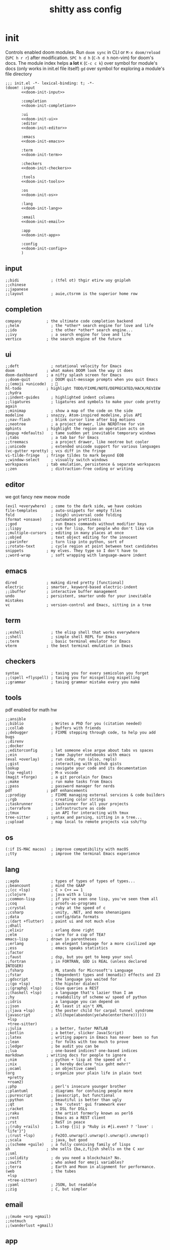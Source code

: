 #+property: header-args:emacs-lisp
#+property: header-args:elisp :results replace :exports code
#+property: header-args :tangle no :results silent :eval no-export
#+title: shitty ass config

* init
Controls enabled doom modules. Run =doom sync= in CLI or =M-x doom/reload= (=SPC h r r=) after modification.
=SPC h d h= (=C-h d h= non-vim) for doom's docs. The module index helps *a lot*
=K= (=C-c c k=) over symbol for module's docs (only works in init.el file itself)
=gd= over symbol for exploring a module's file directory

#+begin_src elisp :tangle "init.el" :noweb no-export :noweb-ref none
  ;;; init.el -*- lexical-binding: t; -*-
  (doom! :input
         <<doom-init-input>>

         :completion
         <<doom-init-completion>>

         :ui
         <<doom-init-ui>>
         :editor
         <<doom-init-editor>>

         :emacs
         <<doom-init-emacs>>

         :term
         <<doom-init-term>>

         :checkers
         <<doom-init-checkers>>

         :tools
         <<doom-init-tools>>

         :os
         <<doom-init-os>>

         :lang
         <<doom-init-lang>>

         :email
         <<doom-init-email>>

         :app
         <<doom-init-app>>

         :config
         <<doom-init-config>>
         )
#+end_src

** input
#+name: doom-init-input
#+begin_src elisp
;;bidi              ; (tfel ot) thgir etirw uoy gnipleh
;;chinese
;;japanese
;;layout            ; auie,ctsrnm is the superior home row
#+end_src

** completion
#+name: doom-init-completion
#+begin_src elisp
company           ; the ultimate code completion backend
;;helm              ; the *other* search engine for love and life
;;ido               ; the other *other* search engine...
;;ivy               ; a search engine for love and life
vertico           ; the search engine of the future
#+end_src

** ui
#+name: doom-init-ui
#+begin_src elisp
;;deft              ; notational velocity for Emacs
doom              ; what makes DOOM look the way it does
doom-dashboard    ; a nifty splash screen for Emacs
;;doom-quit         ; DOOM quit-message prompts when you quit Emacs
;;(emoji +unicode)  ; 🙂
hl-todo           ; highlight TODO/FIXME/NOTE/DEPRECATED/HACK/REVIEW
;;hydra
;;indent-guides     ; highlighted indent columns
;;ligatures         ; ligatures and symbols to make your code pretty again
;;minimap           ; show a map of the code on the side
modeline          ; snazzy, Atom-inspired modeline, plus API
;;nav-flash         ; blink cursor line after big motions
;;neotree           ; a project drawer, like NERDTree for vim
ophints           ; highlight the region an operation acts on
(popup +defaults)   ; tame sudden yet inevitable temporary windows
;;tabs              ; a tab bar for Emacs
;;treemacs          ; a project drawer, like neotree but cooler
;;unicode           ; extended unicode support for various languages
(vc-gutter +pretty) ; vcs diff in the fringe
vi-tilde-fringe   ; fringe tildes to mark beyond EOB
;;window-select     ; visually switch windows
workspaces        ; tab emulation, persistence & separate workspaces
;;zen               ; distraction-free coding or writing
#+end_src

** editor
we got fancy new meow mode
#+name: doom-init-editor
#+begin_src elisp
(evil +everywhere)  ; come to the dark side, we have cookies
file-templates      ; auto-snippets for empty files
fold                ; (nigh) universal code folding
(format +onsave)    ; automated prettiness
;;god               ; run Emacs commands without modifier keys
;;lispy             ; vim for lisp, for people who don't like vim
;;multiple-cursors  ; editing in many places at once
;;objed             ; text object editing for the innocent
;;parinfer          ; turn lisp into python, sort of
;;rotate-text       ; cycle region at point between text candidates
snippets          ; my elves. They type so I don't have to
;;word-wrap         ; soft wrapping with language-aware indent
#+end_src

** emacs
#+name: doom-init-emacs
#+begin_src elisp
dired             ; making dired pretty [functional]
electric          ; smarter, keyword-based electric-indent
;;ibuffer         ; interactive buffer management
undo              ; persistent, smarter undo for your inevitable mistakes
vc                ; version-control and Emacs, sitting in a tree
#+end_src

** term
#+name: doom-init-term
#+begin_src elisp
;;eshell            ; the elisp shell that works everywhere
;;shell             ; simple shell REPL for Emacs
;;term              ; basic terminal emulator for Emacs
vterm             ; the best terminal emulation in Emacs
#+end_src

** checkers
#+name: doom-init-checkers
#+begin_src elisp
syntax              ; tasing you for every semicolon you forget
;;(spell +flyspell) ; tasing you for misspelling mispelling
;;grammar           ; tasing grammar mistake every you make
#+end_src

** tools
pdf enabled for math hw
#+name: doom-init-tools
#+begin_src elisp
;;ansible
;;biblio            ; Writes a PhD for you (citation needed)
;;collab            ; buffers with friends
;;debugger          ; FIXME stepping through code, to help you add bugs
;;direnv
;;docker
;;editorconfig      ; let someone else argue about tabs vs spaces
;;ein               ; tame Jupyter notebooks with emacs
(eval +overlay)     ; run code, run (also, repls)
;;gist              ; interacting with github gists
lookup              ; navigate your code and its documentation
(lsp +eglot)        ; M-x vscode
(magit +forge)      ; a git porcelain for Emacs
;;make              ; run make tasks from Emacs
;;pass              ; password manager for nerds
pdf               ; pdf enhancements
;;prodigy           ; FIXME managing external services & code builders
;;rgb               ; creating color strings
;;taskrunner        ; taskrunner for all your projects
;;terraform         ; infrastructure as code
;;tmux              ; an API for interacting with tmux
tree-sitter       ; syntax and parsing, sitting in a tree...
;;upload            ; map local to remote projects via ssh/ftp
#+end_src

** os
#+name: doom-init-os
#+begin_src elisp
(:if IS-MAC macos)  ; improve compatibility with macOS
;;tty               ; improve the terminal Emacs experience
#+end_src

** lang
#+name: doom-init-lang
#+begin_src elisp
;;agda              ; types of types of types of types...
;;beancount         ; mind the GAAP
;;(cc +lsp)         ; C > C++ == 1
;;clojure           ; java with a lisp
;;common-lisp       ; if you've seen one lisp, you've seen them all
;;coq               ; proofs-as-programs
;;crystal           ; ruby at the speed of c
;;csharp            ; unity, .NET, and mono shenanigans
;;data              ; config/data formats
;;(dart +flutter)   ; paint ui and not much else
;;dhall
;;elixir            ; erlang done right
;;elm               ; care for a cup of TEA?
emacs-lisp        ; drown in parentheses
;;erlang            ; an elegant language for a more civilized age
;;ess               ; emacs speaks statistics
;;factor
;;faust             ; dsp, but you get to keep your soul
;;fortran           ; in FORTRAN, GOD is REAL (unless declared INTEGER)
;;fsharp            ; ML stands for Microsoft's Language
;;fstar             ; (dependent) types and (monadic) effects and Z3
;;gdscript          ; the language you waited for
;;(go +lsp)         ; the hipster dialect
;;(graphql +lsp)    ; Give queries a REST
;;(haskell +lsp)    ; a language that's lazier than I am
;;hy                ; readability of scheme w/ speed of python
;;idris             ; a language you can depend on
;;json              ; At least it ain't XML
;;(java +lsp)       ; the poster child for carpal tunnel syndrome
(javascript         ; all(hope(abandon(ye(who(enter(here))))))
 +lsp
 +tree-sitter)
;;julia             ; a better, faster MATLAB
;;kotlin            ; a better, slicker Java(Script)
;;latex             ; writing papers in Emacs has never been so fun
;;lean              ; for folks with too much to prove
;;ledger            ; be audit you can be
;;lua               ; one-based indices? one-based indices
markdown          ; writing docs for people to ignore
;;nim               ; python + lisp at the speed of c
;;nix               ; I hereby declare "nix geht mehr!"
;;ocaml             ; an objective camel
(org                ; organize your plain life in plain text
 +pretty
 +roam2)
;;php               ; perl's insecure younger brother
;;plantuml          ; diagrams for confusing people more
;;purescript        ; javascript, but functional
;;python            ; beautiful is better than ugly
;;qt                ; the 'cutest' gui framework ever
;;racket            ; a DSL for DSLs
;;raku              ; the artist formerly known as perl6
;;rest              ; Emacs as a REST client
;;rst               ; ReST in peace
;;(ruby +rails)     ; 1.step {|i| p "Ruby is #{i.even? ? 'love' : 'life'}"}
;;(rust +lsp)       ; Fe2O3.unwrap().unwrap().unwrap().unwrap()
;;scala             ; java, but good
;;(scheme +guile)   ; a fully conniving family of lisps
sh                ; she sells {ba,z,fi}sh shells on the C xor
;;sml
;;solidity          ; do you need a blockchain? No.
;;swift             ; who asked for emoji variables?
;;terra             ; Earth and Moon in alignment for performance.
(web                ; the tubes
 +lsp
 +tree-sitter)
;;yaml              ; JSON, but readable
;;zig               ; C, but simpler
#+end_src

** email
#+name: doom-init-email
#+begin_src elisp
;;(mu4e +org +gmail)
;;notmuch
;;(wanderlust +gmail)
#+end_src

** app
#+name: doom-init-app
#+begin_src elisp
;;calendar
;;emms
;;everywhere        ; *leave* Emacs!? You must be joking
;;irc               ; how neckbeards socialize
;;(rss +org)        ; emacs as an RSS reader
;;twitter           ; twitter client https://twitter.com/vnought
#+end_src

** config
#+name: doom-init-config
#+begin_src elisp
literate
(default +bindings +smartparens)
#+end_src

* packages
Install custom packages through declaration here. Run =doom sync= in CLI or =M-x doom/reload= (=SPC h r r=) after modification.

#+begin_src elisp :tangle "packages.el"
;; -*- no-byte-compile: t; -*-
;;; $DOOMDIR/packages.el
#+end_src

** info
To install package:
#+begin_src elisp
(package! some-package)
#+end_src

Specific external repository:
(Can also be used to override default packages)
#+begin_src elisp
(package! another-package
  :recipe (:host github :repo "username/repo"))
#+end_src

Calling specific files (usually for abnormal package structure):
#+begin_src elisp
(package! this-package
  :recipe (:host github :repo "username/repo"
           :files ("some-file.el" "src/lisp/*.el")))
#+end_src

Disabling
#+begin_src elisp
(package! builtin-package :disable t)
#+end_src

Specific branch
#+begin_src elisp
(package! builtin-package :recipe (:branch "develop"))
#+end_src

Specific commit
#+begin_src elisp
(package! builtin-package :pin "1a2b3c4d5e")
#+end_src

Unrestricting default package to certain commit (or unpinning)
#+begin_src elisp
(unpin! pinned-package)
;; ...or multiple packages
(unpin! pinned-package another-pinned-package)
;; ...Or *all* packages (NOT RECOMMENDED; will likely break things)
(unpin! t)
#+end_src

** disable default snippets
cuz i like my own better
#+begin_src elisp :tangle "packages.el"
(package! doom-snippets :ignore t)
#+end_src
** disable vim snipe
because i like avy better
#+begin_src elisp :tangle "packages.el"
(package! evil-snipe :disable t)
#+end_src
* config
#+begin_src emacs-lisp :tangle "config.el"
;;; $DOOMDIR/config.el -*- lexical-binding: t; -*-
#+end_src

** identification
some packages/programs need this
#+begin_src emacs-lisp :tangle "config.el"
(setq user-full-name "ivy"
      user-mail-address "sylviaviajung@gmail.com")
#+end_src

** fonts
*** info
five (optional) variables for controlling fonts:
- =doom-font= -- the primary font to use
- =doom-variable-pitch-font= -- a non-monospace font (where applicable)
- =doom-big-font= -- used for =doom-big-font-mode=; use this for
presentations or streaming.
- =doom-symbol-font= -- for symbols
- =doom-serif-font= -- for the `fixed-pitch-serif' face

See 'C-h v doom-font' for documentation and more examples of what they accept. For example:

#+begin_src emacs-lisp
(setq doom-font (font-spec :family "Fira Code" :size 12 :weight 'semi-light)
      doom-variable-pitch-font (font-spec :family "Fira Sans" :size 13))
#+end_src

Can't find font?
- Use =M-x describe-font= to look up fonts.
- =M-x eval-region= to execute elisp code.
- =M-x doom/reload-font= to refresh your font settings.
If Emacs still can't find your font, it likely wasn't installed correctly. Font issues are rarely Doom issues!

** theme
Set with =doom-theme= command or manually with =load-theme=
#+begin_src elisp :tangle "config.el"
(setq doom-theme 'doom-feather-dark)
#+end_src

** line numbers
=t= for normal, =nil= for none, ='relative= for relative.
#+begin_src elisp :tangle "config.el"
(setq display-line-numbers-type 'relative)
#+end_src

** org directory
Stuff where all the org shit happens
#+begin_src elisp :tangle "config.el"
(setq org-directory "~/dox/org/")
#+end_src

** package configuration
*** info
To reconfigure package, wrap it in an =after!= block so Doom doesn't do shit with it
#+begin_src emacs-lisp
(after! PACKAGE
  (setq x y))
#+end_src

Exceptions:
- Setting file/directory variables (like `org-directory')
- Setting variables which explicitly tell you to set them before their
package is loaded (see 'C-h v VARIABLE' to look up their documentation).
- Setting doom variables (which start with 'doom-' or '+').

=load!= for loading relative external *.el files.
=use-package!= for configuring packages.
=after!= for running code after a package has loaded.
=add-load-path!= for adding relative directories to =load-path=.
=map!= for binding new keys.

Press =K= (=C-c c k= non-vim) over symbol to get its docs (only works in config.el).
=gd= (=C-c c d=) over symbol to jump to their directory.
=C-h o= to search up symbols (functions, variables, faces, etc.).

*** magit/forge
we figuring out this gpg authentication shit together
FINALLY THIS FUCKING WORKS!!!!!!!!!!
#+begin_src elisp :tangle "config.el"
(after! forge
  (setq auth-sources '("~/.authinfo")))
#+end_src

*** company
only space triggered for mostly snippet based workflow
#+begin_src elisp :tangle "config.el"
(after! company
  (setq company-idle-delay nil))
#+end_src

*** org
header size time!!
#+begin_src elisp :tangle "config.el"
(custom-set-faces
 '(org-level-1 ((t (:extend t :height 1.2))))
 '(org-level-2 ((t (:extend t :height 1.1))))
 '(org-level-3 ((t (:extend t :height 1.05))))
 '(org-level-4 ((t (:extend t :height 1.05))))
 '(org-level-5 ((t (:extend t :height 1.05))))
 '(org-level-6 ((t (:extend t :height 1.05))))
 '(org-level-7 ((t (:extend t :height 1.05))))
 '(org-level-8 ((t (:extend t :height 1.05)))))
#+end_src

** keybinds
*** evil
this is basically a remake of my neovim keybonds
yeahhh i know its an odd choice to rebind j and k.... but =s= and =f= do all the navigation for me so ya
#+begin_src emacs-lisp :tangle "config.el"
(map!
 :map evil-normal-state-map
 "j" #'evil-scroll-down
 "k" #'evil-scroll-up
 "l" #'find-file
 ";" #'dired
 ; put last because I dont use this for shit
 "h" #'consult-ripgrep)
#+end_src

oh yeah we also want to switch windows super fast
#+begin_src elisp :tangle "config.el"
(map!
 :map evil-normal-state-map
 "C-h" #'evil-window-left
 "C-j" #'evil-window-down
 "C-k" #'evil-window-up
 "C-l" #'evil-window-right)
#+end_src

*** avy
because efficiency
also dont need f key because its still 3 strokes and we might need s for somn else
#+begin_src emacs-lisp :tangle "config.el"
(map!
 :map evil-normal-state-map
 ; "s" #'evil-avy-goto-char-2
 "f" #'evil-avy-goto-char)
#+end_src

** misc/QOL
*** disable yasnippet/general newline
it just adds a fucking newline everytime i expand a snippet I HATE IT!!!
#+begin_src elisp :tangle "config.el"
(setq-default mode-require-final-newline nil)
(setq-default require-final-newline nil)
(setq mode-require-final-newline nil)
(setq require-final-newline nil)
#+end_src
* snippets
:PROPERTIES:
:header-args:snippet: :mkdirp yes :tangle (expand-file-name (downcase (car (last (org-get-outline-path t)))) (expand-file-name (downcase (car (last (butlast (org-get-outline-path t))))) "snippets"))
:END:

plagiarized from [[https://github.com/elken/doom/tree/master][elkens]] config for shits and giggles
i have no idea what the properties thingy does... but it works so i wont touch it!

** latex-mode
*** fraction
#+begin_src snippet
    # -*- mode: snippet -*-
    # name: fraction
    # key: f
    # --
    \frac{$1}{$2} $0
#+end_src
*** square root
#+begin_src snippet
    # -*- mode: snippet -*-
    # name: square root
    # key: sq
    # --
    \sqrt{$1} $0
#+end_src
*** infinity
#+begin_src snippet
    # -*- mode: snippet -*-
    # name: infinity
    # key: in
    # --
    \infty $0
#+end_src
*** limit
#+begin_src snippet
    # -*- mode: snippet -*-
    # name: limit
    # key: l
    # --
    \lim_{$1 \to $2}
#+end_src
*** integral
#+begin_src snippet
    # -*- mode: snippet -*-
    # name: integral
    # key: i
    # --
    \int
#+end_src
*** definite integral
#+begin_src snippet
    # -*- mode: snippet -*-
    # name: definite integral
    # key: di
    # --
    \int^{$1}_{$2}
#+end_src
*** begin
#+begin_src snippet
    # -*- mode: snippet -*-
    # name: begin
    # key: b
    # --
    \begin{$1}
    $0
    \end{$1}
#+end_src
*** align
#+begin_src snippet
    # -*- mode: snippet -*-
    # name: align
    # key: align
    # --
    \begin{align*}
    $0
    \end{align*}
#+end_src
** org-mode
*** .yas-parent
we need some of that latex in our life :P
#+begin_src snippet
latex-mode
#+end_src
*** title
#+begin_src snippet
    # -*- mode: snippet -*-
    # name: title
    # key: ti
    # --
    ,#+title: $1
    ,#+author: ${2:Ivy}
    ,#+date: ${3:`(format-time-string "%Y-%m-%d")`}
    $0
#+end_src
*** checkbox
#+begin_src snippet
    # -*- mode: snippet -*-
    # name: checkbox
    # key: c
    # --
    - [ ] $0
#+end_src
*** todo
#+begin_src snippet
    # -*- mode: snippet -*-
    # name: todo
    # key: td
    # --
    TODO $1 [ ]
    $0
#+end_src
*** link
#+begin_src snippet
    # -*- mode: snippet -*-
    # name: link
    # key: l
    # --
    [[$1][$2]]$0
#+end_src
*** src
#+begin_src snippet
    # -*- mode: snippet -*-
    # name: src
    # key: s
    # --
    ,#+begin_src $1
      $0
    ,#+end_src
#+end_src
*** tangle
#+begin_src snippet
    # -*- mode: snippet -*-
    # name: tangle
    # key: t
    # --
    ,#+begin_src elisp :tangle $1
      $0
    ,#+end_src
#+end_src
** js-mode
*** const
#+begin_src snippet
    # -*- mode: snippet -*-
    # name: const
    # key: c
    # --
    const $0
#+end_src
*** var
#+begin_src snippet
    # -*- mode: snippet -*-
    # name: var
    # key: v
    # --
    var $0
#+end_src
*** async
#+begin_src snippet
    # -*- mode: snippet -*-
    # name: const
    # key: c
    # --
    async $0
#+end_src
*** export
#+begin_src snippet
    # -*- mode: snippet -*-
    # name: export
    # key: e
    # --
    export $0
#+end_src
*** return
#+begin_src snippet
    # -*- mode: snippet -*-
    # name: return
    # key: r
    # --
    return $0
#+end_src
*** private
#+begin_src snippet
    # -*- mode: snippet -*-
    # name: private
    # key: pr
    # --
    private $0
#+end_src
*** public
#+begin_src snippet
    # -*- mode: snippet -*-
    # name: public
    # key: pu
    # --
    public $0
#+end_src
*** if
#+begin_src snippet
    # -*- mode: snippet -*-
    # name: if
    # key: i
    # --
    if ($1) {
      $0
    }
#+end_src
*** function
#+begin_src snippet
    # -*- mode: snippet -*-
    # name: function
    # key: f
    # --
    function ${1:name}(${2:param}) {
      $0
    }
#+end_src
*** fori
#+begin_src snippet
    # -*- mode: snippet -*-
    # name: fori
    # key: fi
    # --
    for (let i = $1; i < $2; i++) {
      $0
    }
#+end_src
** typescript-mode
some of these snippets involve [[https://fireboltofdeath.dev/docs/flamework/][flamework]] so if u dont know what that is dont worry

*** .yas-parent
we inheriting from js btw!!!
#+begin_src snippet
js-mode
#+end_src

*** type
#+begin_src snippet
    # -*- mode: snippet -*-
    # name: type
    # key: t
    # --
    type $0
#+end_src
*** interface
#+begin_src snippet
    # -*- mode: snippet -*-
    # name: interface
    # key: i
    # --
    interface $0
#+end_src
*** flamework service
#+begin_src snippet
    # -*- mode: snippet -*-
    # name: flamework_service
    # key: FS
    # --
	import { Service, OnInit, OnStart } from "@flamework/core";

	@Service()
	export class ${1:MyService} implements OnInit, OnStart {
		onInit() {
			$0
        }

		onStart() {

		}
	}
#+end_src
*** flamework controller
#+begin_src snippet
    # -*- mode: snippet -*-
    # name: flamework_controller
    # key: FC
    # --
	import { Controller, OnInit, OnStart } from "@flamework/core";

	@Controller()
	export class ${1:MyController} implements OnInit, OnStart {
		onInit() {
			$0
        }

		onStart() {

		}
	}
#+end_src
*** flamework component
#+begin_src snippet
    # -*- mode: snippet -*-
    # name: flamework_component
    # key: FM
    # --
	import { OnInit, OnStart } from "@flamework/core";
	import { Component, BaseComponent } from "@flamework/components";

	@Component()
	export class ${1:MyComponent} extends BaseComponent implements OnInit, OnStart {
		onInit() {
			$0
		}

		onStart() {

		}
	}
#+end_src

** typescript-tsx-mode
*** .yas-parent
we inheriting from ts btw!!!
#+begin_src snippet
typescript-mode
#+end_src
